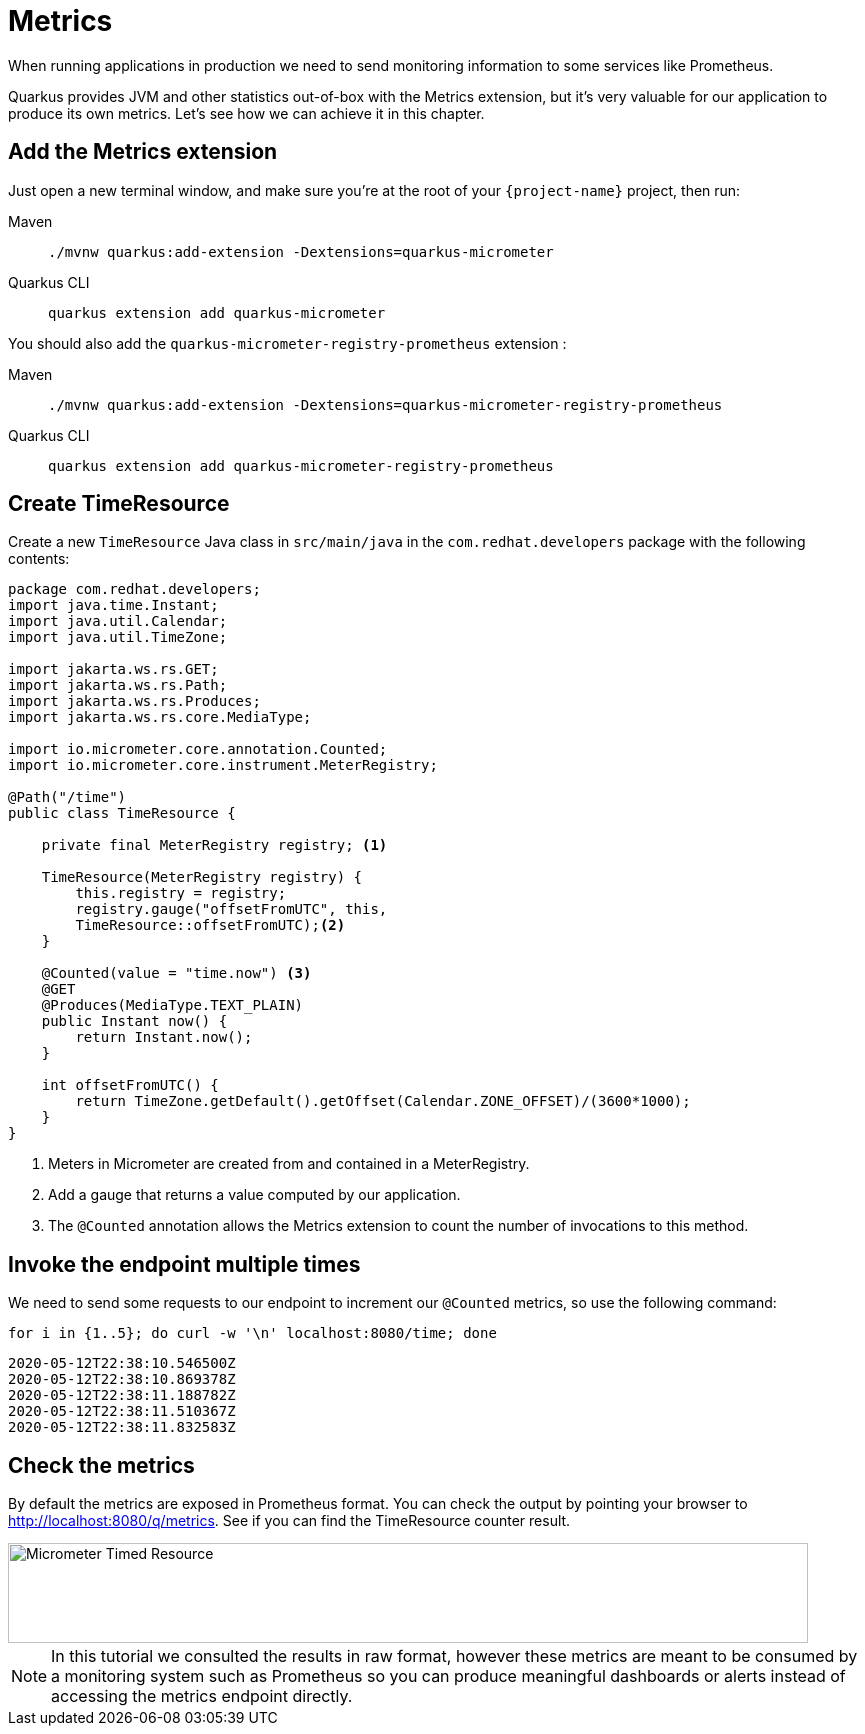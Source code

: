 = Metrics

When running applications in production we need to send monitoring information to some services like Prometheus.

Quarkus provides JVM and other statistics out-of-box with the Metrics extension, but it's very valuable for our application to produce its own metrics. Let's see how we can achieve it in this chapter.

== Add the Metrics extension

Just open a new terminal window, and make sure you’re at the root of your `{project-name}` project, then run:

[tabs]
====
Maven::
+ 
--
[.console-input]
[source,bash,subs="+macros,+attributes"]
----
./mvnw quarkus:add-extension -Dextensions=quarkus-micrometer
----

--
Quarkus CLI::
+
--
[.console-input]
[source,bash,subs="+macros,+attributes"]
----
quarkus extension add quarkus-micrometer
----
--
====

You should also add the `quarkus-micrometer-registry-prometheus` extension : 

[tabs]
====
Maven::
+ 
--
[.console-input]
[source,bash,subs="+macros,+attributes"]
----
./mvnw quarkus:add-extension -Dextensions=quarkus-micrometer-registry-prometheus
----

--
Quarkus CLI::
+
--
[.console-input]
[source,bash,subs="+macros,+attributes"]
----
quarkus extension add quarkus-micrometer-registry-prometheus
----
--
====

== Create TimeResource

Create a new `TimeResource` Java class in `src/main/java` in the `com.redhat.developers` package with the following contents:

[.console-input]
[source,java]
----
package com.redhat.developers;
import java.time.Instant;
import java.util.Calendar;
import java.util.TimeZone;

import jakarta.ws.rs.GET;
import jakarta.ws.rs.Path;
import jakarta.ws.rs.Produces;
import jakarta.ws.rs.core.MediaType;

import io.micrometer.core.annotation.Counted;
import io.micrometer.core.instrument.MeterRegistry;

@Path("/time")
public class TimeResource {

    private final MeterRegistry registry; <1>

    TimeResource(MeterRegistry registry) {
        this.registry = registry;
        registry.gauge("offsetFromUTC", this,
        TimeResource::offsetFromUTC);<2>
    }

    @Counted(value = "time.now") <3>
    @GET
    @Produces(MediaType.TEXT_PLAIN)
    public Instant now() {
        return Instant.now();
    }

    int offsetFromUTC() {
        return TimeZone.getDefault().getOffset(Calendar.ZONE_OFFSET)/(3600*1000);
    }
}
----
<1> Meters in Micrometer are created from and contained in a MeterRegistry.
<2> Add a gauge that returns a value computed by our application.
<3> The `@Counted` annotation allows the Metrics extension to count the number of invocations to this method.

== Invoke the endpoint multiple times

We need to send some requests to our endpoint to increment our `@Counted` metrics, so use the following command:

[.console-input]
[source,bash]
----
for i in {1..5}; do curl -w '\n' localhost:8080/time; done
----

[.console-output]
[source,bash]
----
2020-05-12T22:38:10.546500Z
2020-05-12T22:38:10.869378Z
2020-05-12T22:38:11.188782Z
2020-05-12T22:38:11.510367Z
2020-05-12T22:38:11.832583Z
----

== Check the metrics

By default the metrics are exposed in Prometheus format. You can check the output by pointing your browser to http://localhost:8080/q/metrics[window=_blank].  See if you can find the TimeResource counter result. 

[.mt-4.center]
image::Timed_Resource.png[Micrometer Timed Resource,800,100,align="left"]

NOTE: In this tutorial we consulted the results in raw format, however these metrics are meant to be consumed by a monitoring system such as Prometheus so you can produce meaningful dashboards or alerts instead of accessing the metrics endpoint directly.

